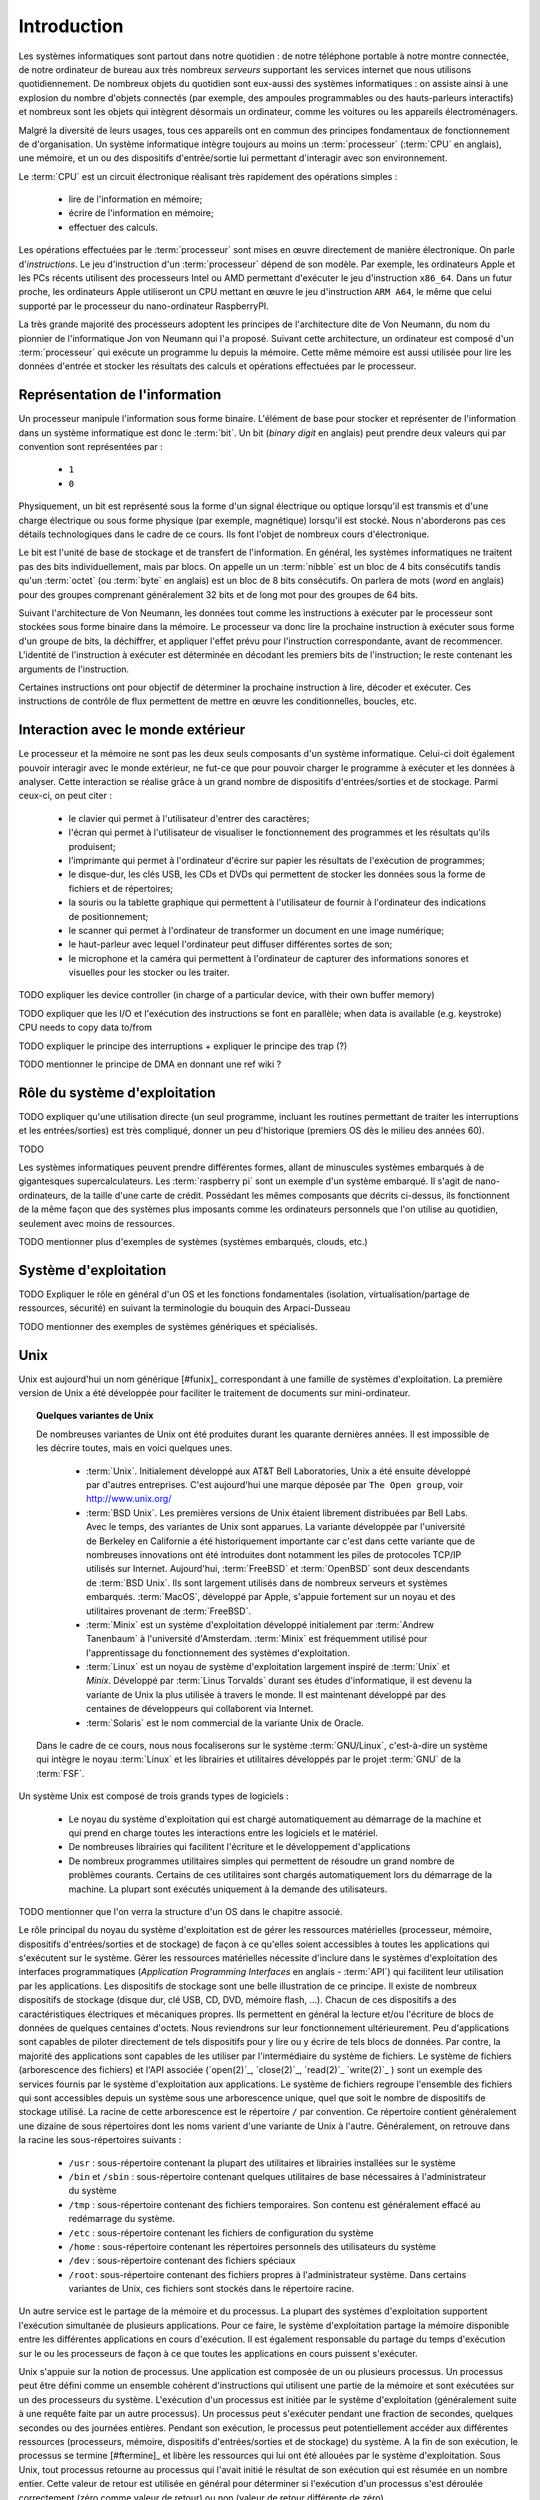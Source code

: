 .. -*- coding: utf-8 -*-
.. Copyright |copy| 2012, 2020 by `Olivier Bonaventure <http://perso.uclouvain.be/olivier.bonaventure>`_, Etienne Rivière, Christoph Paasch et Grégory Detal
.. Ce fichier est distribué sous une licence `creative commons <http://creativecommons.org/licenses/by-sa/3.0/>`_

.. _introduction:
   
Introduction
============

.. spelling::

   Von Neumann
   binary
   digit
   word

Les systèmes informatiques sont partout dans notre quotidien : de notre téléphone portable à notre montre connectée, de notre ordinateur de bureau  aux très nombreux *serveurs* supportant les services internet que nous utilisons quotidiennement. De nombreux objets du quotidien sont eux-aussi des systèmes informatiques : on assiste ainsi à une explosion du nombre d'objets connectés (par exemple, des ampoules programmables ou des hauts-parleurs interactifs) et nombreux sont les objets qui intègrent désormais un ordinateur, comme les voitures ou les appareils électroménagers.

Malgré la diversité de leurs usages, tous ces appareils ont en commun des principes fondamentaux de fonctionnement de d'organisation. Un système informatique intègre toujours au moins un :term:`processeur` (:term:`CPU` en anglais), une mémoire, et un ou des dispositifs d'entrée/sortie lui permettant d'interagir avec son environnement.

Le :term:`CPU` est un circuit électronique réalisant très rapidement des opérations simples :

 - lire de l'information en mémoire;
 - écrire de l'information en mémoire;
 - effectuer des calculs.

Les opérations effectuées par le :term:`processeur` sont mises en œuvre directement de manière électronique. On parle d'*instructions*. Le jeu d'instruction d'un :term:`processeur` dépend de son modèle. Par exemple, les ordinateurs Apple et les PCs récents utilisent des processeurs Intel ou AMD permettant d'exécuter le jeu d'instruction ``x86_64``. Dans un futur proche, les ordinateurs Apple utiliseront un CPU mettant en œuvre le jeu d'instruction ``ARM A64``, le même que celui supporté par le processeur du nano-ordinateur RaspberryPI.

La très grande majorité des processeurs adoptent les principes de l'architecture dite de Von Neumann, du nom du pionnier de l'informatique Jon von Neumann qui l'a proposé. Suivant cette architecture, un ordinateur est composé d'un :term:`processeur` qui exécute un programme lu depuis la mémoire. Cette même mémoire est aussi utilisée pour lire les données d'entrée et stocker les résultats des calculs et opérations effectuées par le processeur.

Représentation de l'information
-------------------------------

Un processeur manipule l'information sous forme binaire. L'élément de base pour stocker et représenter de l'information dans un système informatique est donc le :term:`bit`. Un bit (`binary digit` en anglais) peut prendre deux valeurs qui par convention sont représentées par :

 - ``1``
 - ``0``

Physiquement, un bit est représenté sous la forme d'un signal électrique ou optique lorsqu'il est transmis et d'une charge électrique ou sous forme physique (par exemple, magnétique) lorsqu'il est stocké. Nous n'aborderons pas ces détails technologiques dans le cadre de ce cours. Ils font l'objet de nombreux cours d'électronique.

Le bit est l'unité de base de stockage et de transfert de l'information. En général, les systèmes informatiques ne traitent pas des bits individuellement, mais par blocs. On appelle un un :term:`nibble` est un bloc de 4 bits consécutifs tandis qu'un :term:`octet` (ou :term:`byte` en anglais) est un bloc de 8 bits consécutifs. On parlera de mots (`word` en anglais) pour des groupes comprenant généralement 32 bits et de long mot pour des groupes de 64 bits.

Suivant l'architecture de Von Neumann, les données tout comme les instructions à exécuter par le processeur sont stockées sous forme binaire dans la mémoire. Le processeur va donc lire la prochaine instruction à exécuter sous forme d'un groupe de bits, la déchiffrer, et appliquer l'effet prévu pour l'instruction correspondante, avant de recommencer. L'identité de l'instruction à exécuter est déterminée en décodant les premiers bits de l'instruction; le reste contenant les arguments de l'instruction.

Certaines instructions ont pour objectif de déterminer la prochaine instruction à lire, décoder et exécuter. Ces instructions de contrôle de flux permettent de mettre en œuvre les conditionnelles, boucles, etc.

Interaction avec le monde extérieur
-----------------------------------

Le processeur et la mémoire ne sont pas les deux seuls composants d'un système informatique. Celui-ci doit également pouvoir interagir avec le monde extérieur, ne fut-ce que pour pouvoir charger le programme à exécuter et les données à analyser. Cette interaction se réalise grâce à un grand nombre de dispositifs d'entrées/sorties et de stockage. Parmi ceux-ci, on peut citer :

 - le clavier qui permet à l'utilisateur d'entrer des caractères;
 - l'écran qui permet à l'utilisateur de visualiser le fonctionnement des programmes et les résultats qu'ils produisent;
 - l'imprimante qui permet à l'ordinateur d'écrire sur papier les résultats de l'exécution de programmes;
 - le disque-dur, les clés USB, les CDs et DVDs qui permettent de stocker les données sous la forme de fichiers et de répertoires;
 - la souris ou la tablette graphique qui permettent à l'utilisateur de fournir à l'ordinateur des indications de positionnement;
 - le scanner qui permet à l'ordinateur de transformer un document en une image numérique;
 - le haut-parleur avec lequel l'ordinateur peut diffuser différentes sortes de son;
 - le microphone et la caméra qui permettent à l'ordinateur de capturer des informations sonores et visuelles pour les stocker ou les traiter.

TODO expliquer les device controller (in charge of a particular device, with their own buffer memory)

TODO expliquer que les I/O et l'exécution des instructions se font en parallèle; when data is available (e.g. keystroke) CPU needs to copy data to/from 

TODO expliquer le principe des interruptions + expliquer le principe des trap (?)

TODO mentionner le principe de DMA en donnant une ref wiki ?

Rôle du système d'exploitation
------------------------------

TODO expliquer qu'une utilisation directe (un seul programme, incluant les routines permettant de traiter les interruptions et les entrées/sorties) est très compliqué, donner un peu d'historique (premiers OS dès le milieu des années 60).

TODO 





 

Les systèmes informatiques peuvent prendre différentes formes, allant de minuscules systèmes embarqués à de gigantesques supercalculateurs.
Les :term:`raspberry pi` sont un exemple d'un système embarqué. Il s'agit de nano-ordinateurs, de la taille d'une carte de crédit.
Possédant les mêmes composants que décrits ci-dessus, ils fonctionnent de la même façon que des systèmes plus imposants comme les ordinateurs personnels que l'on utilise au quotidien, seulement avec moins de ressources.

TODO mentionner plus d'exemples de systèmes (systèmes embarqués, clouds, etc.)

.. spelling::

   API
   l'API
   Bell
   Laboratories
   AT&T
   Berkeley
   Labs
   Amsterdam
   d'Amsterdam
   raspberry
   pi
   nano

Système d'exploitation
----------------------

TODO Expliquer le rôle en général d'un OS et les fonctions fondamentales (isolation, virtualisation/partage de ressources, sécurité) en suivant la terminologie du bouquin des Arpaci-Dusseau

TODO mentionner des exemples de systèmes génériques et spécialisés.
   
Unix
----

Unix est aujourd'hui un nom générique [#funix]_ correspondant à une famille de systèmes d'exploitation. La première version de Unix a été développée pour faciliter le traitement de documents sur mini-ordinateur.

.. topic:: Quelques variantes de Unix

 De nombreuses variantes de Unix ont été produites durant les quarante dernières années. Il est impossible de les décrire toutes, mais en voici quelques unes.

   - :term:`Unix`. Initialement développé aux AT&T Bell Laboratories, Unix a été ensuite développé par d'autres entreprises. C'est aujourd'hui une marque déposée par ``The Open group``, voir http://www.unix.org/
   - :term:`BSD Unix`. Les premières versions de Unix étaient librement distribuées par Bell Labs. Avec le temps, des variantes de Unix sont apparues. La variante développée par l'université de Berkeley en Californie a été historiquement importante car c'est dans cette variante que de nombreuses innovations ont été introduites dont notamment les piles de protocoles TCP/IP utilisés sur Internet. Aujourd'hui, :term:`FreeBSD` et :term:`OpenBSD` sont deux descendants de :term:`BSD Unix`. Ils sont largement utilisés dans de nombreux serveurs et systèmes embarqués. :term:`MacOS`, développé par Apple, s'appuie fortement sur un noyau et des utilitaires provenant de :term:`FreeBSD`.
   - :term:`Minix` est un système d'exploitation développé initialement par :term:`Andrew Tanenbaum` à l'université d'Amsterdam. :term:`Minix` est fréquemment utilisé pour l'apprentissage du fonctionnement des systèmes d'exploitation.
   - :term:`Linux` est un noyau de système d'exploitation largement inspiré de :term:`Unix` et `Minix`. Développé par :term:`Linus Torvalds` durant ses études d'informatique, il est devenu la variante de Unix la plus utilisée à travers le monde. Il est maintenant développé par des centaines de développeurs qui collaborent via Internet.
   - :term:`Solaris` est le nom commercial de la variante Unix de Oracle.

 Dans le cadre de ce cours, nous nous focaliserons sur le système :term:`GNU/Linux`, c'est-à-dire un système qui intègre le noyau :term:`Linux` et les librairies et utilitaires développés par le projet :term:`GNU` de la :term:`FSF`.

Un système Unix est composé de trois grands types de logiciels :

 - Le noyau du système d'exploitation qui est chargé automatiquement au démarrage de la machine et qui prend en charge toutes les interactions entre les logiciels et le matériel.
 - De nombreuses librairies qui facilitent l'écriture et le développement d'applications
 - De nombreux programmes utilitaires simples qui permettent de résoudre un grand nombre de problèmes courants. Certains de ces utilitaires sont chargés automatiquement lors du démarrage de la machine. La plupart sont exécutés uniquement à la demande des utilisateurs.
 
TODO mentionner que l'on verra la structure d'un OS dans le chapitre associé.

.. spelling::

   API
   programmatiques
   Application
   Programming
   Interface

Le rôle principal du noyau du système d'exploitation est de gérer les ressources matérielles (processeur, mémoire, dispositifs d'entrées/sorties et de stockage) de façon à ce qu'elles soient accessibles à toutes les applications qui s'exécutent sur le système. Gérer les ressources matérielles nécessite d'inclure dans le systèmes d'exploitation des interfaces programmatiques (`Application Programming Interfaces` en anglais - :term:`API`) qui facilitent leur utilisation par les applications. Les dispositifs de stockage sont une belle illustration de ce principe. Il existe de nombreux dispositifs de stockage (disque dur, clé USB, CD, DVD, mémoire flash, ...). Chacun de ces dispositifs a des caractéristiques électriques et mécaniques propres. Ils permettent en général la lecture et/ou l'écriture de blocs de données de quelques centaines d'octets. Nous reviendrons sur leur fonctionnement ultérieurement. Peu d'applications sont capables de piloter directement de tels dispositifs pour y lire ou y écrire de tels blocs de données. Par contre, la majorité des applications sont capables de les utiliser par l'intermédiaire du système de fichiers. Le système de fichiers (arborescence des fichiers) et l'API associée (`open(2)`_, `close(2)`_, `read(2)`_ `write(2)`_ ) sont un exemple des services fournis par le système d'exploitation aux applications. Le système de fichiers regroupe l'ensemble des fichiers qui sont accessibles depuis un système sous une arborescence unique, quel que soit le nombre de dispositifs de stockage utilisé. La racine de cette arborescence est le répertoire ``/`` par convention. Ce répertoire contient généralement une dizaine de sous répertoires dont les noms varient d'une variante de Unix à l'autre. Généralement, on retrouve dans la racine les sous-répertoires suivants :

 - ``/usr`` : sous-répertoire contenant la plupart des utilitaires et librairies installées sur le système
 - ``/bin`` et ``/sbin`` : sous-répertoire contenant quelques utilitaires de base nécessaires à l'administrateur du système
 - ``/tmp`` : sous-répertoire contenant des fichiers temporaires. Son contenu est généralement effacé au redémarrage du système.
 - ``/etc`` : sous-répertoire contenant les fichiers de configuration du système
 - ``/home`` : sous-répertoire contenant les répertoires personnels des utilisateurs du système
 - ``/dev`` : sous-répertoire contenant des fichiers spéciaux
 - ``/root``: sous-répertoire contenant des fichiers propres à l'administrateur système. Dans certains variantes de Unix, ces fichiers sont stockés dans le répertoire racine.

Un autre service est le partage de la mémoire et du processus. La plupart des systèmes d'exploitation supportent l'exécution simultanée de plusieurs applications. Pour ce faire, le système d'exploitation partage la mémoire disponible entre les différentes applications en cours d'exécution. Il est également responsable du partage du temps d'exécution sur le ou les processeurs de façon à ce que toutes les applications en cours puissent s'exécuter.

Unix s'appuie sur la notion de processus. Une application est composée de un ou plusieurs processus. Un processus peut être défini comme un ensemble cohérent d'instructions qui utilisent une partie de la mémoire et sont exécutées sur un des processeurs du système. L'exécution d'un processus est initiée par le système d'exploitation (généralement suite à une requête faite par un autre processus). Un processus peut s'exécuter pendant une fraction de secondes, quelques secondes ou des journées entières. Pendant son exécution, le processus peut potentiellement accéder aux différentes ressources (processeurs, mémoire, dispositifs d'entrées/sorties et de stockage) du système. A la fin de son exécution, le processus se termine [#ftermine]_ et libère les ressources qui lui ont été allouées par le système d'exploitation. Sous Unix, tout processus retourne au processus qui l'avait initié le résultat de son exécution qui est résumée en un nombre entier. Cette valeur de retour est utilisée en général pour déterminer si l'exécution d'un processus s'est déroulée correctement (zéro comme valeur de retour) ou non (valeur de retour différente de zéro).

Dans le cadre de ce cours, nous aurons l'occasion de voir en détails de nombreuses librairies d'un système Unix et verrons le fonctionnement d'appels systèmes qui permettent aux logiciels d'interagir directement avec le noyau. Le système Unix étant majoritairement écrit en langage C, ce langage est le langage de choix pour de nombreuses applications. Nous le verrons donc en détails.

Pour vous permettre de mettre vos apprentissages en pratique, vous recevrez durant le quadrimestre un `raspberry pi <https://www.raspberrypi.org/>`_. Il est possible d'installer différents systèmes d'exploitation sur celui-ci. Nous utiliserons `raspbian <https://www.raspberrypi.org/downloads/raspbian/>`_  qui est lui aussi une variante de Unix.

.. spelling::

   raspbian

.. rubric:: Footnotes

.. [#fexecbit] Sous Unix et contrairement à d'autres systèmes d'exploitation, le suffixe d'un nom de fichier ne joue pas de rôle particulier pour indiquer si un fichier contient un programme exécutable ou non. Comme nous le verrons ultérieurement, le système de fichiers Unix contient des bits de permission qui indiquent notamment si un fichier est exécutable ou non.
